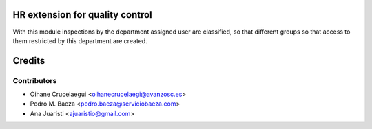 HR extension for quality control
================================

With this module inspections by the department assigned user are classified,
so that different groups so that access to them restricted by this department
are created.


Credits
=======

Contributors
------------
* Oihane Crucelaegui <oihanecrucelaegi@avanzosc.es>
* Pedro M. Baeza <pedro.baeza@serviciobaeza.com>
* Ana Juaristi <ajuaristio@gmail.com>
